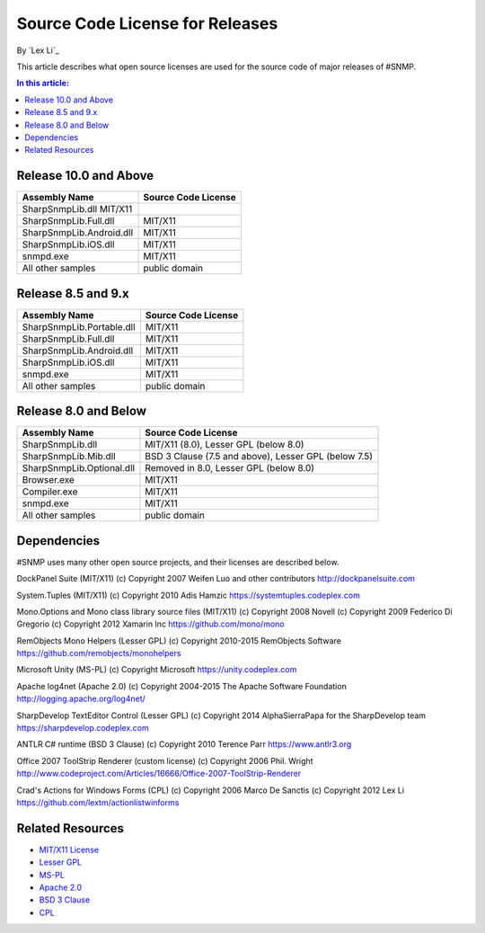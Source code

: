 Source Code License for Releases
================================

By `Lex Li`_

This article describes what open source licenses are used for the source code of major releases of #SNMP.

.. contents:: In this article:
  :local:
  :depth: 1

Release 10.0 and Above
----------------------
==========================  ====================
Assembly Name               Source Code License
==========================  ====================
SharpSnmpLib.dll   MIT/X11
SharpSnmpLib.Full.dll       MIT/X11
SharpSnmpLib.Android.dll    MIT/X11
SharpSnmpLib.iOS.dll        MIT/X11
snmpd.exe                   MIT/X11
All other samples           public domain
==========================  ====================

Release 8.5 and 9.x
-------------------
==========================  ====================
Assembly Name               Source Code License
==========================  ====================
SharpSnmpLib.Portable.dll   MIT/X11
SharpSnmpLib.Full.dll       MIT/X11
SharpSnmpLib.Android.dll    MIT/X11
SharpSnmpLib.iOS.dll        MIT/X11
snmpd.exe                   MIT/X11
All other samples           public domain
==========================  ====================

Release 8.0 and Below
---------------------
==========================  ====================================================
Assembly Name               Source Code License
==========================  ====================================================
SharpSnmpLib.dll            MIT/X11 (8.0), Lesser GPL (below 8.0)
SharpSnmpLib.Mib.dll        BSD 3 Clause (7.5 and above), Lesser GPL (below 7.5) 
SharpSnmpLib.Optional.dll   Removed in 8.0, Lesser GPL (below 8.0)
Browser.exe                 MIT/X11
Compiler.exe                MIT/X11
snmpd.exe                   MIT/X11
All other samples           public domain
==========================  ====================================================

Dependencies
------------
#SNMP uses many other open source projects, and their licenses are described below.

DockPanel Suite (MIT/X11) (c) Copyright 2007 Weifen Luo and other contributors
http://dockpanelsuite.com

System.Tuples (MIT/X11) (c) Copyright 2010 Adis Hamzic
https://systemtuples.codeplex.com

Mono.Options and Mono class library source files (MIT/X11) (c) Copyright 2008 Novell (c) Copyright 2009 Federico Di Gregorio (c) Copyright 2012 Xamarin Inc
https://github.com/mono/mono

RemObjects Mono Helpers (Lesser GPL) (c) Copyright 2010-2015 RemObjects Software
https://github.com/remobjects/monohelpers

Microsoft Unity (MS-PL) (c) Copyright Microsoft
https://unity.codeplex.com

Apache log4net (Apache 2.0) (c) Copyright 2004-2015 The Apache Software Foundation
http://logging.apache.org/log4net/

SharpDevelop TextEditor Control (Lesser GPL) (c) Copyright 2014 AlphaSierraPapa for the SharpDevelop team
https://sharpdevelop.codeplex.com

ANTLR C# runtime (BSD 3 Clause) (c) Copyright 2010 Terence Parr
https://www.antlr3.org

Office 2007 ToolStrip Renderer (custom license) (c) Copyright 2006 Phil. Wright
http://www.codeproject.com/Articles/16666/Office-2007-ToolStrip-Renderer

Crad's Actions for Windows Forms (CPL) (c) Copyright 2006 Marco De Sanctis (c) Copyright 2012 Lex Li
https://github.com/lextm/actionlistwinforms

Related Resources
-----------------
- `MIT/X11 License <http://www.opensource.org/licenses/mit-license.html>`_
- `Lesser GPL <http://www.opensource.org/licenses/lgpl-2.1.php>`_
- `MS-PL <https://opensource.org/licenses/MS-PL>`_
- `Apache 2.0 <https://opensource.org/licenses/Apache-2.0>`_
- `BSD 3 Clause <http://www.opensource.org/licenses/BSD-3-Clause>`_
- `CPL <http://www.opensource.org/licenses/cpl1.0>`_
